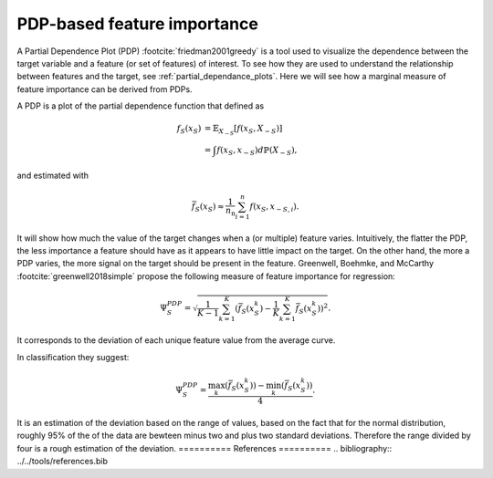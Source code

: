 
.. _pdp_importance:

============================
PDP-based feature importance
============================

A Partial Dependence Plot (PDP) :footcite:`friedman2001greedy` is a tool used to visualize 
the dependence between the target variable and a feature (or set of features) of interest.
To see how they are used to understand the relationship between features and the target,
see :ref:`partial_dependance_plots`. Here we will see how a marginal measure of feature
importance can be derived from PDPs.

A PDP is a plot of the partial dependence function that defined as

.. math::
    f_S(x_S) &= \mathbb{E}_{X_{-S}}\left[ f(x_S, X_{-S}) \right]\\
             &= \int f(x_S, x_{-S}) d\mathbb{P}(X_{-S}),

and estimated with 

.. math::
    \bar{f}_S(x_S) \approx \frac{1}{n_\text{n}} \sum_{i=1}^n f(x_S, x_{-S,i}).

It will show how much the value of the target changes when a (or multiple) feature varies. Intuitively, the
flatter the PDP, the less importance a feature should have as it appears to have little impact
on the target. On the other hand, the more a PDP varies, the more signal on the target should
be present in the feature.
Greenwell, Boehmke, and McCarthy :footcite:`greenwell2018simple` propose the following measure
of feature importance for regression:

.. math::
    \Psi^{PDP}_S = \sqrt{ \frac{1}{K-1} \sum_{k=1}^K (\bar{f}_S(x_S^k) - \frac{1}{K} \sum_{k=1}^K \bar{f}_S(x_S^k))^2 }.

It corresponds to the deviation of each unique feature value from the average curve.

In classification they suggest:

.. math::
    \Psi^{PDP}_S = \frac{ \max_k(\bar{f}_S(x_S^k)) - \min_k(\bar{f}_S(x_S^k)) }{4}.

It is an estimation of the deviation based on the range of values, based on the fact that
for the normal distribution, roughly 95% of the of the data are bewteen minus two and plus
two standard deviations. Therefore the range divided by four is a rough estimation of the
deviation.
==========
References
==========
.. bibliography:: ../../tools/references.bib

